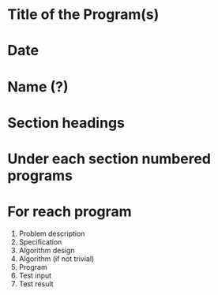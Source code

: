 * Title of the Program(s)
* Date
* Name (?)
* Section headings
* Under each section numbered programs
* For reach program
  1. Problem description
  2. Specification
  3. Algorithm design
  4. Algorithm (if not trivial)
  5. Program
  6. Test input
  7. Test result
